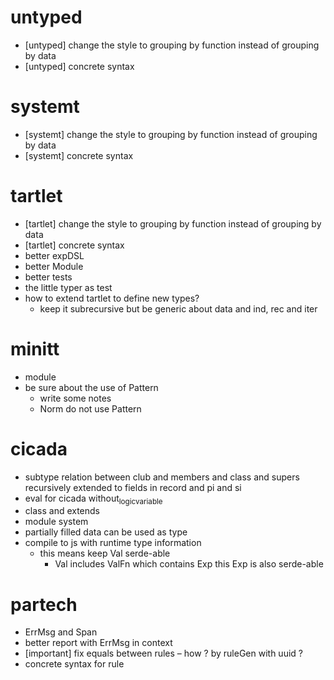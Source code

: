 * untyped
- [untyped] change the style to grouping by function instead of grouping by data
- [untyped] concrete syntax
* systemt
- [systemt] change the style to grouping by function instead of grouping by data
- [systemt] concrete syntax
* tartlet
- [tartlet] change the style to grouping by function instead of grouping by data
- [tartlet] concrete syntax
- better expDSL
- better Module
- better tests
- the little typer as test
- how to extend tartlet to define new types?
  - keep it subrecursive
    but be generic about data and ind, rec and iter
* minitt
- module
- be sure about the use of Pattern
  - write some notes
  - Norm do not use Pattern
* cicada
- subtype relation between club and members and class and supers
  recursively extended to fields in record and pi and si
- eval for cicada without_logic_variable
- class and extends
- module system
- partially filled data can be used as type
- compile to js with runtime type information
  - this means keep Val serde-able
    - Val includes ValFn which contains Exp
      this Exp is also serde-able
* partech
- ErrMsg and Span
- better report with ErrMsg in context
- [important] fix equals between rules -- how ? by ruleGen with uuid ?
- concrete syntax for rule
